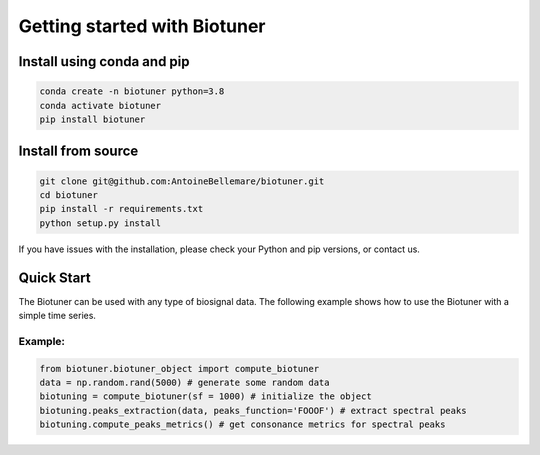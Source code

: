 Getting started with Biotuner
#############################

Install using conda and pip
----------------------------

.. code-block:: bash
    
    conda create -n biotuner python=3.8
    conda activate biotuner
    pip install biotuner

Install from source
-------------------

.. code-block:: bash

    git clone git@github.com:AntoineBellemare/biotuner.git
    cd biotuner
    pip install -r requirements.txt
    python setup.py install

If you have issues with the installation, please check your Python and pip versions, or contact us.


Quick Start
-----------
The Biotuner can be used with any type of biosignal data. The following example shows how to use the Biotuner with a simple time series.

Example:
^^^^^^^^

.. code-block:: python

   from biotuner.biotuner_object import compute_biotuner
   data = np.random.rand(5000) # generate some random data 
   biotuning = compute_biotuner(sf = 1000) # initialize the object
   biotuning.peaks_extraction(data, peaks_function='FOOOF') # extract spectral peaks
   biotuning.compute_peaks_metrics() # get consonance metrics for spectral peaks
